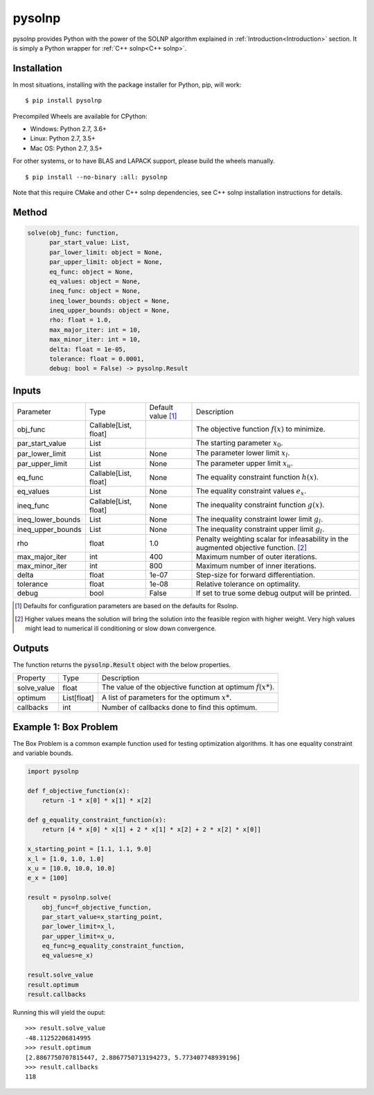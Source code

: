 pysolnp
=======
pysolnp provides Python with the power of the SOLNP algorithm explained in :ref:`Introduction<Introduction>` section.
It is simply a Python wrapper for :ref:`C++ solnp<C++ solnp>`.

Installation
------------
In most situations, installing with the package installer for Python, pip, will work:

::

    $ pip install pysolnp

Precompiled Wheels are available for CPython:

- Windows: Python 2.7, 3.6+
- Linux: Python 2.7, 3.5+
- Mac OS: Python 2.7, 3.5+

For other systems, or to have BLAS and LAPACK support, please build the wheels manually.
::

    $ pip install --no-binary :all: pysolnp

Note that this require CMake and other C++ solnp dependencies, see C++ solnp installation instructions for details.

Method
------

.. code-block:: python

    solve(obj_func: function,
          par_start_value: List,
          par_lower_limit: object = None,
          par_upper_limit: object = None,
          eq_func: object = None,
          eq_values: object = None,
          ineq_func: object = None,
          ineq_lower_bounds: object = None,
          ineq_upper_bounds: object = None,
          rho: float = 1.0,
          max_major_iter: int = 10,
          max_minor_iter: int = 10,
          delta: float = 1e-05,
          tolerance: float = 0.0001,
          debug: bool = False) -> pysolnp.Result

Inputs
-------

+--------------------+---------------------------+--------------------------+-------------------------------------------------------------------------------------------+
| Parameter          | Type                      | Default value [#note1]_  | Description                                                                               |
+--------------------+---------------------------+--------------------------+-------------------------------------------------------------------------------------------+
| obj_func           | Callable\[List, float\]   |                          | The objective function :math:`f(x)` to minimize.                                          |
+--------------------+---------------------------+--------------------------+-------------------------------------------------------------------------------------------+
| par_start_value    | List                      |                          | The starting parameter :math:`x_0`.                                                       |
+--------------------+---------------------------+--------------------------+-------------------------------------------------------------------------------------------+
| par_lower_limit    | List                      | None                     | The parameter lower limit :math:`x_l`.                                                    |
+--------------------+---------------------------+--------------------------+-------------------------------------------------------------------------------------------+
| par_upper_limit    | List                      | None                     | The parameter upper limit :math:`x_u`.                                                    |
+--------------------+---------------------------+--------------------------+-------------------------------------------------------------------------------------------+
| eq_func            | Callable\[List, float\]   | None                     | The equality constraint function :math:`h(x)`.                                            |
+--------------------+---------------------------+--------------------------+-------------------------------------------------------------------------------------------+
| eq_values          | List                      | None                     | The equality constraint values :math:`e_x`.                                               |
+--------------------+---------------------------+--------------------------+-------------------------------------------------------------------------------------------+
| ineq_func          | Callable\[List, float\]   | None                     | The inequality constraint function :math:`g(x)`.                                          |
+--------------------+---------------------------+--------------------------+-------------------------------------------------------------------------------------------+
| ineq_lower_bounds  | List                      | None                     | The inequality constraint lower limit :math:`g_l`.                                        |
+--------------------+---------------------------+--------------------------+-------------------------------------------------------------------------------------------+
| ineq_upper_bounds  | List                      | None                     | The inequality constraint upper limit :math:`g_l`.                                        |
+--------------------+---------------------------+--------------------------+-------------------------------------------------------------------------------------------+
| rho                | float                     | 1.0                      | Penalty weighting scalar for infeasability in the augmented objective function. [#note2]_ |
+--------------------+---------------------------+--------------------------+-------------------------------------------------------------------------------------------+
| max_major_iter     | int                       | 400                      | Maximum number of outer iterations.                                                       |
+--------------------+---------------------------+--------------------------+-------------------------------------------------------------------------------------------+
| max_minor_iter     | int                       | 800                      | Maximum number of inner iterations.                                                       |
+--------------------+---------------------------+--------------------------+-------------------------------------------------------------------------------------------+
| delta              | float                     | 1e-07                    | Step-size for forward differentiation.                                                    |
+--------------------+---------------------------+--------------------------+-------------------------------------------------------------------------------------------+
| tolerance          | float                     | 1e-08                    | Relative tolerance on optimality.                                                         |
+--------------------+---------------------------+--------------------------+-------------------------------------------------------------------------------------------+
| debug              | bool                      | False                    | If set to true some debug output will be printed.                                         |
+--------------------+---------------------------+--------------------------+-------------------------------------------------------------------------------------------+

.. [#note1] Defaults for configuration parameters are based on the defaults for Rsolnp.
.. [#note2] Higher values means the solution will bring the solution into the feasible region with higher weight. Very high values might lead to numerical ill conditioning or slow down convergence.

Outputs
-------

The function returns the :code:`pysolnp.Result` object with the below properties.

+--------------------+----------------+---------------------------------------------------------------+
| Property           | Type           | Description                                                   |
+--------------------+----------------+---------------------------------------------------------------+
| solve_value        | float          | The value of the objective function at optimum :math:`f(x*)`. |
+--------------------+----------------+---------------------------------------------------------------+
| optimum            | List\[float\]  | A list of parameters for the optimum :math:`x*`.              |
+--------------------+----------------+---------------------------------------------------------------+
| callbacks          | int            | Number of callbacks done to find this optimum.                |
+--------------------+----------------+---------------------------------------------------------------+

Example 1: Box Problem
------------------------
The Box Problem is a common example function used for testing optimization algorithms.
It has one equality constraint and variable bounds.

.. code-block:: python

    import pysolnp

    def f_objective_function(x):
        return -1 * x[0] * x[1] * x[2]

    def g_equality_constraint_function(x):
        return [4 * x[0] * x[1] + 2 * x[1] * x[2] + 2 * x[2] * x[0]]

    x_starting_point = [1.1, 1.1, 9.0]
    x_l = [1.0, 1.0, 1.0]
    x_u = [10.0, 10.0, 10.0]
    e_x = [100]

    result = pysolnp.solve(
        obj_func=f_objective_function,
        par_start_value=x_starting_point,
        par_lower_limit=x_l,
        par_upper_limit=x_u,
        eq_func=g_equality_constraint_function,
        eq_values=e_x)

    result.solve_value
    result.optimum
    result.callbacks

Running this will yield the ouput:

::

    >>> result.solve_value
    -48.11252206814995
    >>> result.optimum
    [2.8867750707815447, 2.8867750713194273, 5.773407748939196]
    >>> result.callbacks
    118

